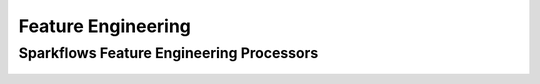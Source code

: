 Feature Engineering
===================

Sparkflows Feature Engineering Processors
^^^^^^^^^^^^^^^^^^^^^^^^^^^

.. figure:: ../../../_assets/tutorials/solutions/campaign_analytics/campaign_analytics_feature_engineering_v1.png
   :alt: Feature Engineering
   :width: 75%


